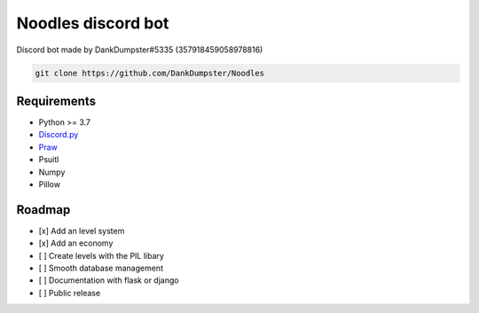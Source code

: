 Noodles discord bot
===================

.. image:: https://discordapp.com/api/guilds/705526724783505518/embed.png
   :target: https://discord.gg/Kzcr6pE
   :alt: Discord server invite

Discord bot made by DankDumpster#5335 (357918459058978816)

.. code:: sh

    git clone https://github.com/DankDumpster/Noodles

Requirements
------------

- Python >= 3.7
- `Discord.py <https://github.com/Rapptz/discord.py>`_
- `Praw <https://praw.readthedocs.io/en/latest/>`_
- Psuitl
- Numpy
- Pillow

Roadmap
-------
- [x] Add an level system
- [x] Add an economy 
- [ ] Create levels with the PIL libary
- [ ] Smooth database management
- [ ] Documentation with flask or django
- [ ] Public release



